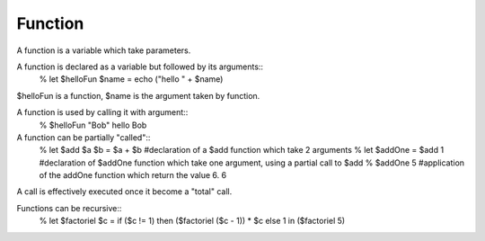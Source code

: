 Function
========
A function is a variable which take parameters. 

A function is declared as a variable but followed by its arguments::
    % let $helloFun $name = echo ("hello " + $name)

$helloFun is a function, $name is the argument taken by function.


A function is used by calling it with argument::
    % $helloFun "Bob"
    hello Bob

A function can be partially "called"::
    % let $add $a $b = $a + $b  #declaration of a $add function which take 2 arguments
    % let $addOne = $add 1      #declaration of $addOne function which take one argument, using a partial call to $add
    % $addOne 5                 #application of the addOne function which return the value 6.
    6

A call is effectively executed once it become a "total" call.

Functions can be recursive::
    % let $factoriel $c = if ($c != 1) then ($factoriel ($c - 1)) * $c else 1 in ($factoriel 5)

